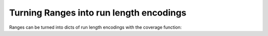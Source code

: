 Turning Ranges into run length encodings
========================================

Ranges can be turned into dicts of run length encodings with the coverage function:

.. runblock:: pycon

   >>> import pyranges as pr
   >>> gr = pr.load_dataset("chipseq")
   >>> gr
   >>> gr.coverage()
   >>> gr.coverage(stranded=True)
